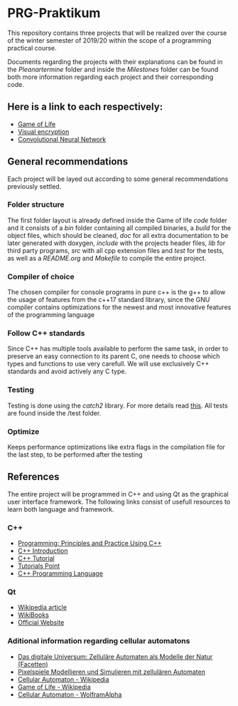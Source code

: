 * PRG-Praktikum

This repository contains three projects that will be realized over the course
of the winter semester of 2019/20 within the scope of a programming 
practical course.

Documents regarding the projects with their explanations can be found in the
/Pleanartermine/ folder and inside the /Milestones/ folder can be found
both more information regarding each project and their corresponding
code. 

** Here is a link to each respectively:
- [[file:./Milestones/Milestone1/README.org][Game of Life]]
- [[file:./Milestones/Milestone1/README.org][Visual encryption]]
- [[file:./Milestones/Milestone3/README.org][Convolutional Neural Network]]


** General recommendations

Each project will be layed out according to some general recommendations
previously settled.

*** Folder structure

The first folder layout is already defined inside the Game of life /code/ 
folder and it consists of a /bin/ folder containing all compiled binaries,
a /build/ for the object files, which should be cleaned, /doc/ for all
extra documentation to be later generated with doxygen, /include/ with
the projects header files, /lib/ for third party programs, /src/ with all
cpp extension files and /test/ for the tests, as well as a /README.org/
and /Makefile/ to compile the entire project.

*** Compiler of choice

The chosen compiler for console programs in pure c++ is the g++ to allow
the usage of features from the c++17 standard library, since the GNU
compiler contains optimizations for the newest and most innovative features
of the programming language

*** Follow C++ standards 

Since C++ has multiple tools available to perform the same task, in order to
preserve an easy connection to its parent C, one needs to choose which 
types and functions to use very carefull. 
We will use exclusively C++ standards and avoid actively any C type.

*** Testing

Testing is done using the /catch2/ library. For more details read [[https://github.com/catchorg/Catch2][this]].
All tests are found inside the /test folder.

*** Optimize

Keeps performance optimizations like extra flags in the compilation file
for the last step, to be performed after the testing


** References

The entire project will be programmed in C++ and using Qt as the graphical
user interface framework. The following links consist of usefull resources
to learn both language and framework.

*** C++
- [[https://www.amazon.de/Programming-Principles-Practice-Using-C/dp/0321992784][Programming: Principles and Practice Using C++]]
- [[https://de.wikibooks.org/wiki/C%2B%2B-Programmierung/_Einf%C3%BChrung_in_C%2B%2B][C++ Introduction]]
- [[http://www.cplusplus.com/doc/tutorial/][C++ Tutorial]]
- [[https://www.tutorialspoint.com/cplusplus/index.htm][Tutorials Point]]
- [[https://www.amazon.de/C-Programming-Language-Bjarne-Stroustrup/dp/0321563840/ref=sr_1_1?__mk_de_DE=%C3%85M%C3%85%C5%BD%C3%95%C3%91&keywords=c%2B%2B+programming+language&qid=1571241649&s=books&sr=1-1][C++ Programming Language]]
 

*** Qt
- [[https://de.wikipedia.org/wiki/Qt_(Bibliothek)][Wikipedia article]]
- [[https://de.wikibooks.org/wiki/Qt_f%C3%BCr_C%2B%2B-Anf%C3%A4nger][WikiBooks]]
- [[https://www.qt.io/][Official Website]]


*** Aditional information regarding cellular automatons
- [[https://www.amazon.de/Das-digitale-Universum-Zellul%C3%A4re-Automaten/dp/3528066776][Das digitale Universum: Zelluläre Automaten als Modelle der Natur (Facetten)]]
- [[https://www.springer.com/de/book/9783642451300][Pixelspiele Modellieren und Simulieren mit zellulären Automaten]]
- [[https://de.wikipedia.org/wiki/Zellul%C3%A4rer_Automat][Cellular Automaton - Wikipedia]]
- [[https://de.wikipedia.org/wiki/Conways_Spiel_des_Lebens][Game of Life - Wikipedia]]
- [[http://mathworld.wolfram.com/CellularAutomaton.html][Cellular Automaton - WolframAlpha]]
